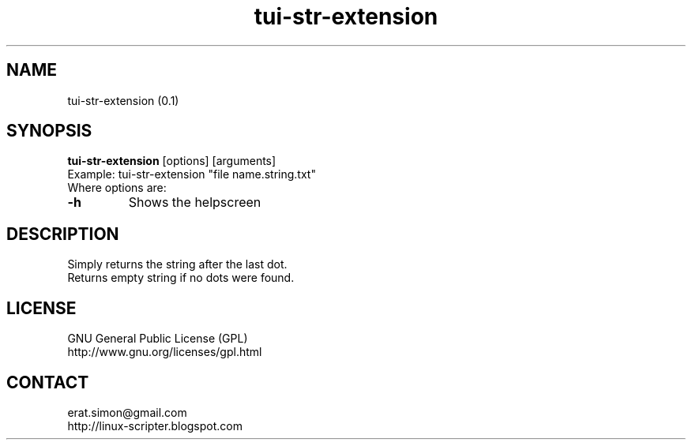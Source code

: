 .TH "tui-str-extension" "1" "2015-05-06" "Simon Arjuna Erat (sea)"

.SH NAME
tui-str-extension (0.1)

.SH SYNOPSIS
\fBtui-str-extension\fP [options] [arguments]
.br
Example: tui-str-extension "file name.string.txt"
.br
Where options are:
.IP "\fB-h\fP"
Shows the helpscreen

.SH DESCRIPTION
.PP
Simply returns the string after the last dot.
.br
Returns empty string if no dots were found.

.SH LICENSE
GNU General Public License (GPL)
.br
http://www.gnu.org/licenses/gpl.html

.SH CONTACT
erat.simon@gmail.com
.br
http://linux-scripter.blogspot.com
